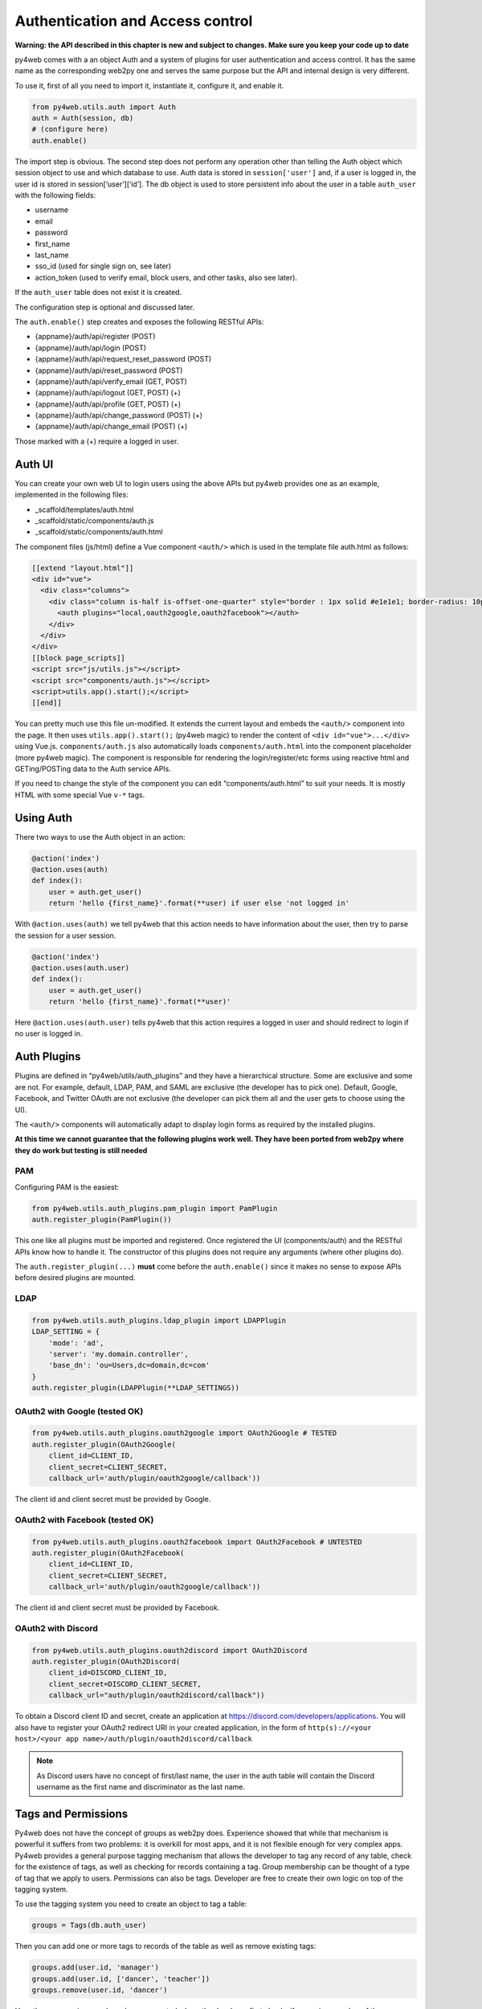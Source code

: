 =================================
Authentication and Access control
=================================

**Warning: the API described in this chapter is new and subject to
changes. Make sure you keep your code up to date**

py4web comes with a an object Auth and a system of plugins for user
authentication and access control. It has the same name as the
corresponding web2py one and serves the same purpose but the API and
internal design is very different.

To use it, first of all you need to import it, instantiate it, configure
it, and enable it.

.. code:: python

   from py4web.utils.auth import Auth
   auth = Auth(session, db)
   # (configure here)
   auth.enable()

The import step is obvious. The second step does not perform any
operation other than telling the Auth object which session object to use
and which database to use. Auth data is stored in ``session['user']``
and, if a user is logged in, the user id is stored in
session[‘user’][‘id’]. The db object is used to store persistent info
about the user in a table ``auth_user`` with the following fields:

-  username
-  email
-  password
-  first_name
-  last_name
-  sso_id (used for single sign on, see later)
-  action_token (used to verify email, block users, and other tasks,
   also see later).

If the ``auth_user`` table does not exist it is created.

The configuration step is optional and discussed later.

The ``auth.enable()`` step creates and exposes the following RESTful
APIs:

-  {appname}/auth/api/register (POST)
-  {appname}/auth/api/login (POST)
-  {appname}/auth/api/request_reset_password (POST)
-  {appname}/auth/api/reset_password (POST)
-  {appname}/auth/api/verify_email (GET, POST)
-  {appname}/auth/api/logout (GET, POST) (+)
-  {appname}/auth/api/profile (GET, POST) (+)
-  {appname}/auth/api/change_password (POST) (+)
-  {appname}/auth/api/change_email (POST) (+)

Those marked with a (+) require a logged in user.

Auth UI
-------

You can create your own web UI to login users using the above APIs but
py4web provides one as an example, implemented in the following files:

-  \_scaffold/templates/auth.html
-  \_scaffold/static/components/auth.js
-  \_scaffold/static/components/auth.html

The component files (js/html) define a Vue component ``<auth/>`` which
is used in the template file auth.html as follows:

.. code:: html

   [[extend "layout.html"]]
   <div id="vue">
     <div class="columns">
       <div class="column is-half is-offset-one-quarter" style="border : 1px solid #e1e1e1; border-radius: 10px">
         <auth plugins="local,oauth2google,oauth2facebook"></auth>
       </div>
     </div>
   </div>
   [[block page_scripts]]
   <script src="js/utils.js"></script>
   <script src="components/auth.js"></script>
   <script>utils.app().start();</script>
   [[end]]

You can pretty much use this file un-modified. It extends the current
layout and embeds the ``<auth/>`` component into the page. It then uses
``utils.app().start();`` (py4web magic) to render the content of
``<div id="vue">...</div>`` using Vue.js. ``components/auth.js`` also
automatically loads ``components/auth.html`` into the component
placeholder (more py4web magic). The component is responsible for
rendering the login/register/etc forms using reactive html and
GETing/POSTing data to the Auth service APIs.

If you need to change the style of the component you can edit
“components/auth.html” to suit your needs. It is mostly HTML with some
special Vue ``v-*`` tags.

Using Auth
----------

There two ways to use the Auth object in an action:

.. code:: python

   @action('index')
   @action.uses(auth)
   def index():
       user = auth.get_user()
       return 'hello {first_name}'.format(**user) if user else 'not logged in'

With ``@action.uses(auth)`` we tell py4web that this action needs to
have information about the user, then try to parse the session for a
user session.

.. code:: python

   @action('index')
   @action.uses(auth.user)
   def index():
       user = auth.get_user()
       return 'hello {first_name}'.format(**user)'

Here ``@action.uses(auth.user)`` tells py4web that this action requires
a logged in user and should redirect to login if no user is logged in.

Auth Plugins
------------

Plugins are defined in “py4web/utils/auth_plugins” and they have a
hierarchical structure. Some are exclusive and some are not. For example,
default, LDAP, PAM, and SAML are exclusive (the developer has to pick
one). Default, Google, Facebook, and Twitter OAuth are not exclusive
(the developer can pick them all and the user gets to choose using the
UI).

The ``<auth/>`` components will automatically adapt to display login
forms as required by the installed plugins.

**At this time we cannot guarantee that the following plugins work well.
They have been ported from web2py where they do work but testing is
still needed**

PAM
~~~

Configuring PAM is the easiest:

.. code:: python

   from py4web.utils.auth_plugins.pam_plugin import PamPlugin
   auth.register_plugin(PamPlugin())

This one like all plugins must be imported and registered. Once
registered the UI (components/auth) and the RESTful APIs know how to
handle it. The constructor of this plugins does not require any
arguments (where other plugins do).

The ``auth.register_plugin(...)`` **must** come before the
``auth.enable()`` since it makes no sense to expose APIs before desired
plugins are mounted.

LDAP
~~~~

.. code:: python

   from py4web.utils.auth_plugins.ldap_plugin import LDAPPlugin
   LDAP_SETTING = {
       'mode': 'ad',
       'server': 'my.domain.controller',
       'base_dn': 'ou=Users,dc=domain,dc=com'
   }
   auth.register_plugin(LDAPPlugin(**LDAP_SETTINGS))

OAuth2 with Google (tested OK)
~~~~~~~~~~~~~~~~~~~~~~~~~~~~~~

.. code:: python

   from py4web.utils.auth_plugins.oauth2google import OAuth2Google # TESTED
   auth.register_plugin(OAuth2Google(
       client_id=CLIENT_ID,
       client_secret=CLIENT_SECRET,
       callback_url='auth/plugin/oauth2google/callback'))

The client id and client secret must be provided by Google.

OAuth2 with Facebook (tested OK)
~~~~~~~~~~~~~~~~~~~~~~~~~~~~~~~~

.. code:: python

   from py4web.utils.auth_plugins.oauth2facebook import OAuth2Facebook # UNTESTED
   auth.register_plugin(OAuth2Facebook(
       client_id=CLIENT_ID,
       client_secret=CLIENT_SECRET,
       callback_url='auth/plugin/oauth2google/callback'))

The client id and client secret must be provided by Facebook.

OAuth2 with Discord
~~~~~~~~~~~~~~~~~~~

.. code:: python

    from py4web.utils.auth_plugins.oauth2discord import OAuth2Discord
    auth.register_plugin(OAuth2Discord(
        client_id=DISCORD_CLIENT_ID,
        client_secret=DISCORD_CLIENT_SECRET,
        callback_url="auth/plugin/oauth2discord/callback"))

To obtain a Discord client ID and secret, create an application at https://discord.com/developers/applications.
You will also have to register your OAuth2 redirect URI in your created application, in the form of
``http(s)://<your host>/<your app name>/auth/plugin/oauth2discord/callback``

.. note::
    As Discord users have no concept of first/last name, the user in the auth table will contain the
    Discord username as the first name and discriminator as the last name.

Tags and Permissions
--------------------

Py4web does not have the concept of groups as web2py does. Experience
showed that while that mechanism is powerful it suffers from two
problems: it is overkill for most apps, and it is not flexible enough
for very complex apps. Py4web provides a general purpose tagging
mechanism that allows the developer to tag any record of any table,
check for the existence of tags, as well as checking for records
containing a tag. Group membership can be thought of a type of tag that
we apply to users. Permissions can also be tags. Developer are free to
create their own logic on top of the tagging system.

To use the tagging system you need to create an object to tag a table:

.. code:: python

   groups = Tags(db.auth_user)

Then you can add one or more tags to records of the table as well as
remove existing tags:

.. code:: python

   groups.add(user.id, 'manager')
   groups.add(user.id, ['dancer', 'teacher'])
   groups.remove(user.id, 'dancer')

Here the use case is group based access control where the developer
first checks if a user is a member of the ``'manager'`` group, if the
user is not a manager (or no one is logged in) py4web redirects to the
``'not authorized url'``. If the user is in the correct group then
py4web displays ‘hello manager’:

.. code:: python

   @action('index')
   @action.uses(auth.user)
   def index():
       if not 'manager' in groups.get(auth.get_user()['id']):
           redirect(URL('not_authorized'))
       return 'hello manager'

Here the developer queries the db for all records having the desired
tag(s):

.. code:: python

   @action('find_by_tag/{group_name}')
   @action.uses(db)
   def find(group_name):
       users = db(groups.find([group_name])).select(orderby=db.auth_user.first_name | db.auth_user.last_name)
       return {'users': users}

We leave it to you as an exercise to create a fixture ``has_membership``
to enable the following syntax:

.. code:: python

   @action('index')
   @action.uses(has_membership(groups, 'teacher'))
   def index():
       return 'hello teacher'

**Important:** ``Tags`` are automatically hierarchical. For example, if
a user has a group tag ‘teacher/high-school/physics’, then all the
following searches will return the user:

-  ``groups.find('teacher/high-school/physics')``
-  ``groups.find('teacher/high-school')``
-  ``groups.find('teacher')``

This means that slashes have a special meaning for tags. Slashes at the
beginning or the end of a tag are optional. All other chars are allowed
on equal footing.

Notice that one table can have multiple associated ``Tags`` objects. The
name groups here is completely arbitrary but has a specific semantic
meaning. Different ``Tags`` objects are orthogonal to each other. The
limit to their use is your creativity.

For example you could create a table groups:

.. code:: python

   db.define_table('auth_group', Field('name'), Field('description'))

and to Tags:

.. code:: python

   groups = Tags(db.auth_user)
   permissions = Tags(db.auth_groups)

Then create a zapper group, give it a permission, and make a user member
of the group:

.. code:: python

   zap_id = db.auth_group.insert(name='zapper', description='can zap database')
   permissions.add(zap_id, 'zap database')
   groups.add(user.id, 'zapper')

And you can check for a user permission via an explicit join:

.. code:: python

   @action('zap')
   @action.uses(auth.user)
   def zap():
       user = auth.get_user()
       permission = 'zap database'
       if db(permissions.find(permission))(
             db.auth_group.name.belongs(groups.get(user['id']))
             ).count():
           # zap db
           return 'database zapped'
       else:
           return 'you do not belong to any group with permission to zap db'

Notice here ``permissions.find(permission)`` generates a query for all
groups with the permission and we further filter those groups for those
the current user is member of. We count them and if we find any, then
the user has the permission.
